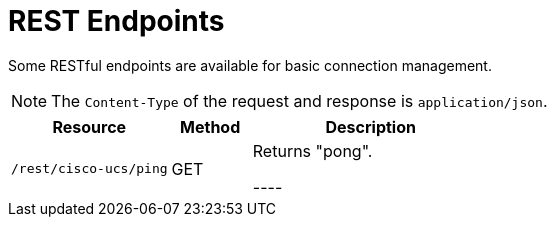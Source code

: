 = REST Endpoints
:imagesdir: ../assets/images

Some RESTful endpoints are available for basic connection management.

NOTE: The `Content-Type` of the request and response is `application/json`.

[options="header, %autowidth"]
[cols="2,1,3"]
|===
| Resource
| Method
| Description

| `/rest/cisco-ucs/ping`
| GET
| Returns "pong".

----
